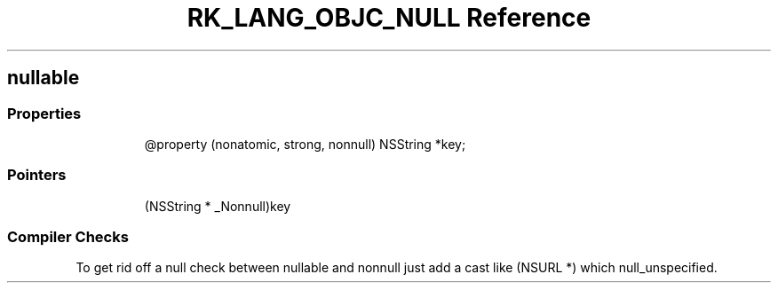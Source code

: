 .\" Automatically generated by Pandoc 3.6.3
.\"
.TH "RK_LANG_OBJC_NULL Reference" "" "" ""
.SH \f[CR]nullable\f[R]
.SS Properties
.IP
.EX
\[at]property (nonatomic, strong, nonnull) NSString *key;
.EE
.SS Pointers
.IP
.EX
(NSString * _Nonnull)key
.EE
.SS Compiler Checks
To get rid off a null check between \f[CR]nullable\f[R] and
\f[CR]nonnull\f[R] just add a cast like \f[CR](NSURL *)\f[R] which
\f[CR]null_unspecified\f[R].
